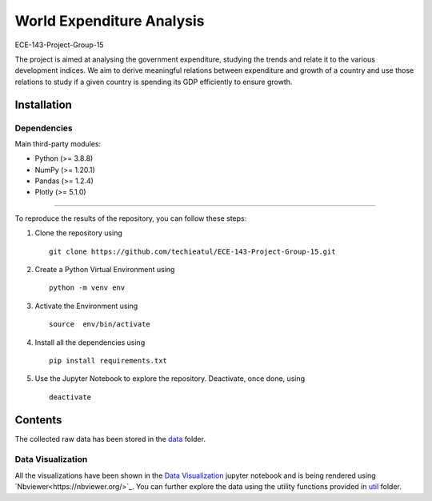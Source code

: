 .. -*- mode: rst -*-

.. |PythonVersion| image:: https://img.shields.io/badge/python-3.8%20%7C%203.9-blue
.. _PythonVersion: https://img.shields.io/badge/python-3.8%20%7C%203.9-blue



.. |PythonMinVersion| replace:: 3.8.8
.. |NumPyMinVersion| replace:: 1.20.1
.. |PandasMinVersion| replace:: 1.2.4
.. |PlotlyMinVersion| replace:: 5.1.0



World Expenditure Analysis
===========

ECE-143-Project-Group-15

The project is aimed at analysing the government expenditure, studying the trends and relate it
to the various development indices. We aim to derive meaningful relations between expenditure and
growth of a country and use those relations to study if a given country is spending its GDP efficiently
to ensure growth.

Installation
--------------

Dependencies
~~~~~~~~~~~~

Main third-party modules:

- Python (>= |PythonMinVersion|)
- NumPy (>= |NumPyMinVersion|)
- Pandas (>= |PandasMinVersion|)
- Plotly (>= |PlotlyMinVersion|)

--------------

To reproduce the results of the repository, you can follow these steps:

1. Clone the repository using   ::

    git clone https://github.com/techieatul/ECE-143-Project-Group-15.git

2. Create a Python Virtual Environment using   ::

    python -m venv env

3. Activate the Environment using   ::

    source  env/bin/activate

4. Install all the dependencies using   ::

    pip install requirements.txt

5. Use the Jupyter Notebook to explore the repository. Deactivate, once done, using   ::

    deactivate

Contents
---------------
The collected raw data has been stored in the
`data <https://github.com/techieatul/ECE-143-Project-Group-15/tree/main/data>`_ folder.

Data Visualization
~~~~~~~~~~~~
All the visualizations have been shown in the `Data Visualization
<https://nbviewer.org/github/techieatul/ECE-143-Project-Group-15/blob/main/Data%20Visualization.ipynb>`_
jupyter notebook and is being rendered using `Nbviewer<https://nbviewer.org/>`_. You can further explore the data using the utility functions provided in
`util <https://github.com/techieatul/ECE-143-Project-Group-15/tree/main/utils>`_ folder.
